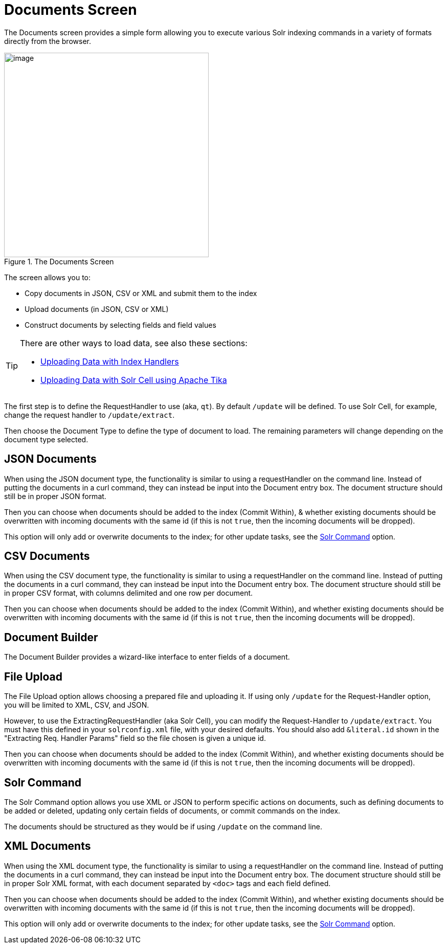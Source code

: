 = Documents Screen
// Licensed to the Apache Software Foundation (ASF) under one
// or more contributor license agreements.  See the NOTICE file
// distributed with this work for additional information
// regarding copyright ownership.  The ASF licenses this file
// to you under the Apache License, Version 2.0 (the
// "License"); you may not use this file except in compliance
// with the License.  You may obtain a copy of the License at
//
//   http://www.apache.org/licenses/LICENSE-2.0
//
// Unless required by applicable law or agreed to in writing,
// software distributed under the License is distributed on an
// "AS IS" BASIS, WITHOUT WARRANTIES OR CONDITIONS OF ANY
// KIND, either express or implied.  See the License for the
// specific language governing permissions and limitations
// under the License.

The Documents screen provides a simple form allowing you to execute various Solr indexing commands in a variety of formats directly from the browser.

.The Documents Screen
image::images/documents-screen/documents_add_screen.png[image,height=400]

The screen allows you to:

* Copy documents in JSON, CSV or XML and submit them to the index
* Upload documents (in JSON, CSV or XML)
* Construct documents by selecting fields and field values


[TIP]
====
There are other ways to load data, see also these sections:

* <<uploading-data-with-index-handlers.adoc#uploading-data-with-index-handlers,Uploading Data with Index Handlers>>
* <<uploading-data-with-solr-cell-using-apache-tika.adoc#uploading-data-with-solr-cell-using-apache-tika,Uploading Data with Solr Cell using Apache Tika>>
====

The first step is to define the RequestHandler to use (aka, `qt`). By default `/update` will be defined. To use Solr Cell, for example, change the request handler to `/update/extract`.

Then choose the Document Type to define the type of document to load. The remaining parameters will change depending on the document type selected.

== JSON Documents

When using the JSON document type, the functionality is similar to using a requestHandler on the command line. Instead of putting the documents in a curl command, they can instead be input into the Document entry box. The document structure should still be in proper JSON format.

Then you can choose when documents should be added to the index (Commit Within), & whether existing documents should be overwritten with incoming documents with the same id (if this is not `true`, then the incoming documents will be dropped).

This option will only add or overwrite documents to the index; for other update tasks, see the <<Solr Command>> option.

== CSV Documents

When using the CSV document type, the functionality is similar to using a requestHandler on the command line. Instead of putting the documents in a curl command, they can instead be input into the Document entry box. The document structure should still be in proper CSV format, with columns delimited and one row per document.

Then you can choose when documents should be added to the index (Commit Within), and whether existing documents should be overwritten with incoming documents with the same id (if this is not `true`, then the incoming documents will be dropped).

== Document Builder

The Document Builder provides a wizard-like interface to enter fields of a document.

== File Upload

The File Upload option allows choosing a prepared file and uploading it. If using only `/update` for the Request-Handler option, you will be limited to XML, CSV, and JSON.

However, to use the ExtractingRequestHandler (aka Solr Cell), you can modify the Request-Handler to `/update/extract`. You must have this defined in your `solrconfig.xml` file, with your desired defaults. You should also add `&literal.id` shown in the "Extracting Req. Handler Params" field so the file chosen is given a unique id.

Then you can choose when documents should be added to the index (Commit Within), and whether existing documents should be overwritten with incoming documents with the same id (if this is not `true`, then the incoming documents will be dropped).

== Solr Command

The Solr Command option allows you use XML or JSON to perform specific actions on documents, such as defining documents to be added or deleted, updating only certain fields of documents, or commit commands on the index.

The documents should be structured as they would be if using `/update` on the command line.

== XML Documents

When using the XML document type, the functionality is similar to using a requestHandler on the command line. Instead of putting the documents in a curl command, they can instead be input into the Document entry box. The document structure should still be in proper Solr XML format, with each document separated by `<doc>` tags and each field defined.

Then you can choose when documents should be added to the index (Commit Within), and whether existing documents should be overwritten with incoming documents with the same id (if this is not `true`, then the incoming documents will be dropped).

This option will only add or overwrite documents to the index; for other update tasks, see the <<Solr Command>> option.
